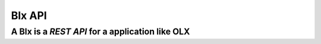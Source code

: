 =======
Blx API
=======
A Blx is a *REST API* for a application like OLX
----------------------------------------------

